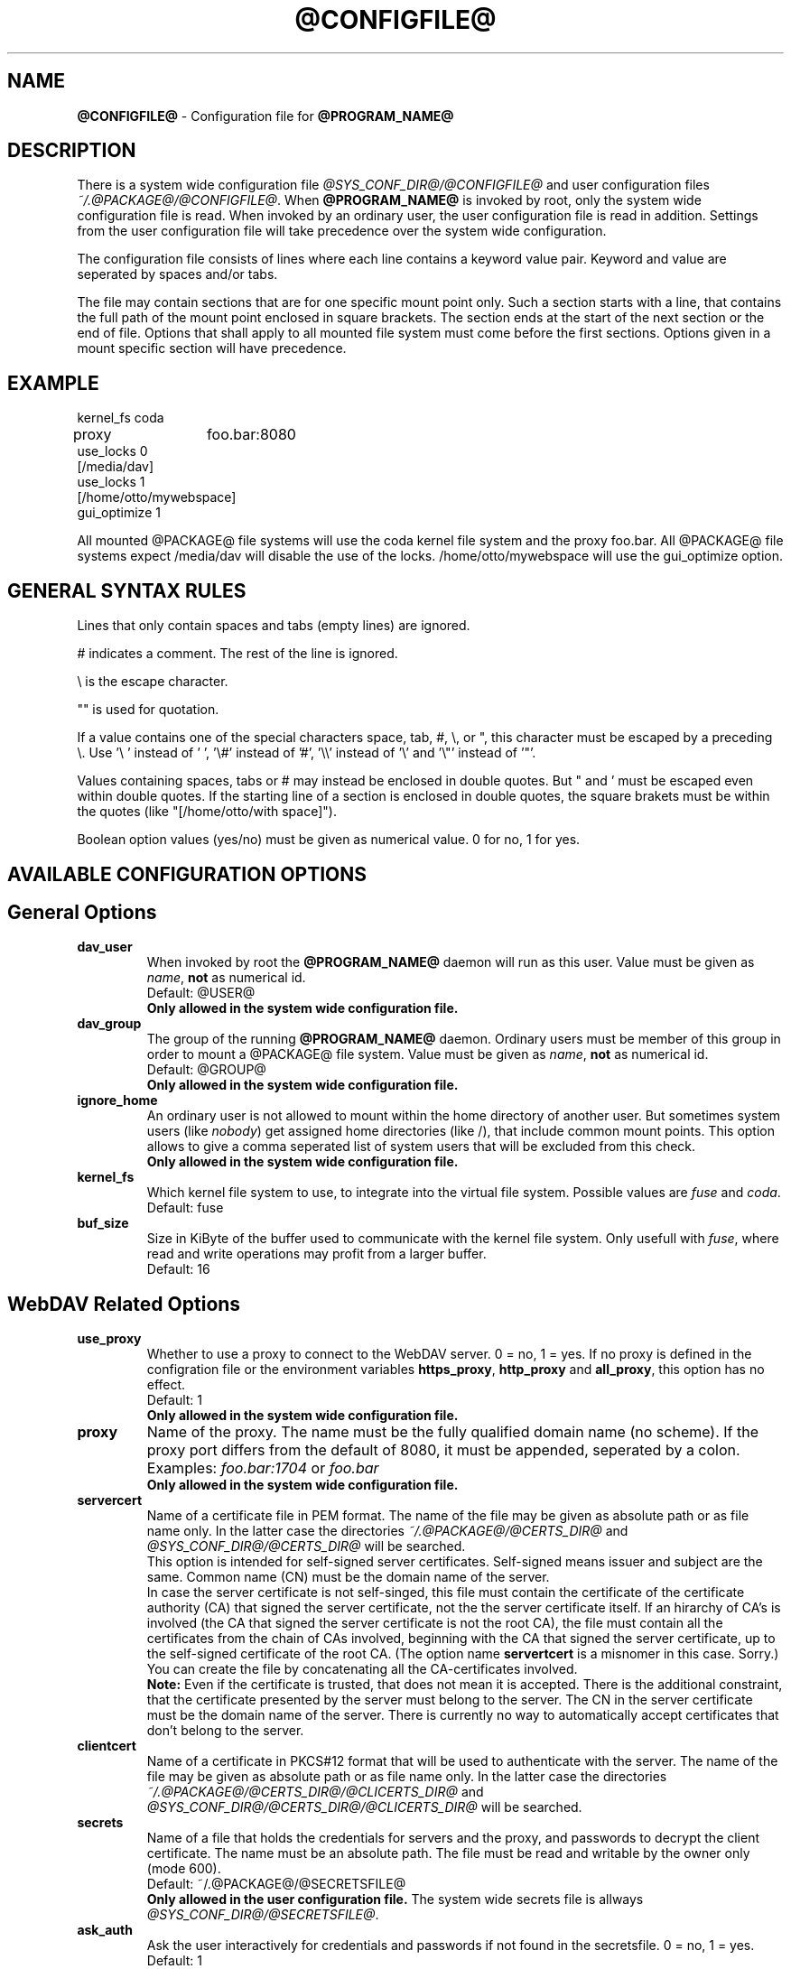 .TH @CONFIGFILE@ 5 2009\-04\-13 @PACKAGE_STRING@


.SH NAME

\fB@CONFIGFILE@\fR \- Configuration file for \fB@PROGRAM_NAME@\fR


.SH DESCRIPTION

There is a system wide configuration file \fI@SYS_CONF_DIR@/@CONFIGFILE@\fR
and user configuration files \fI~/.@PACKAGE@/@CONFIGFILE@\fR. When
\fB@PROGRAM_NAME@\fR is invoked by root, only the system wide configuration
file is read. When invoked by an ordinary user, the user configuration file
is read in addition. Settings from the user configuration file will take
precedence over the system wide configuration.

.PP
The configuration file consists of lines where each line contains a keyword
value pair. Keyword and value are seperated by spaces and/or tabs.

.PP
The file may contain sections that are for one specific mount point only.
Such a section starts with a line, that contains the full path of the mount
point enclosed in square brackets. The section ends at the start of the next
section or the end of file. Options that shall apply to all mounted file
system must come before the first sections. Options given in a mount specific
section will have precedence.


.SH EXAMPLE

kernel_fs coda
.br
proxy	foo.bar:8080
.br
use_locks 0
.br
.br
[/media/dav]
.br
use_locks 1
.br
.br
[/home/otto/mywebspace]
.br
gui_optimize 1

.PP
All mounted @PACKAGE@ file systems will use the coda kernel file system and the
proxy foo.bar. All @PACKAGE@ file systems expect /media/dav will disable the
use of the locks. /home/otto/mywebspace will use the gui_optimize option.

.SH GENERAL SYNTAX RULES

Lines that only contain spaces and tabs (empty lines) are ignored.

.PP
# indicates a comment. The rest of the line is ignored.

.PP
\(rs is the escape character.

.PP
\(dq" is used for quotation.

.PP
If a value contains one of the special characters space, tab, #, \(rs, or \(dq,
this character must be escaped by a preceding \(rs. Use \(cq\(rs\ \(cq instead
of \(cq\ \(cq, \(cq\(rs#\(cq instead of \(cq#\(cq, \(cq\(rs\(rs\(cq instead of
\(cq\(rs\(cq and \(cq\(rs\(dq\(cq instead of \(cq\(dq\(cq.

.PP
Values containing spaces, tabs or # may instead be enclosed in double quotes.
But \(dq and \(cq must be escaped even within double quotes. If the starting line
of a section is enclosed in double quotes, the square brakets must be within
the quotes (like \(dq[/home/otto/with space]\(dq).

.PP
Boolean option values (yes/no) must be given as numerical value.
0 for no, 1 for yes.


.SH AVAILABLE CONFIGURATION OPTIONS

.SH General Options

.TP
.B dav_user
When invoked by root the \fB@PROGRAM_NAME@\fR daemon will run as this user.
Value must be given as \fIname\fP, \fBnot\fR as numerical id.
.br
Default: @USER@
.br
\fBOnly allowed in the system wide configuration file.\fR

.TP
.B dav_group
The group of the running \fB@PROGRAM_NAME@\fR daemon. Ordinary users must
be member of this group in order to mount a @PACKAGE@ file system.
Value must be given as \fIname\fP, \fBnot\fR as numerical id.
.br
Default: @GROUP@
.br
\fBOnly allowed in the system wide configuration file.\fR

.TP
.B ignore_home
An ordinary user is not allowed to mount within the home directory of another
user. But sometimes system users (like \fInobody\fP) get assigned home
directories (like /), that include common mount points. This option allows to
give a comma seperated list of system users that will be excluded from this
check.
.br
\fBOnly allowed in the system wide configuration file.\fR

.TP
.B kernel_fs
Which kernel file system to use, to integrate into the virtual file system.
Possible values are \fIfuse\fP and \fIcoda\fP.
.br
Default: fuse

.TP
.B buf_size
Size in KiByte of the buffer used to communicate with the kernel file system.
Only usefull with \fIfuse\fP, where read and write operations may profit
from a larger buffer.
.br
Default: 16


.SH WebDAV Related Options

.TP
.B use_proxy
Whether to use a proxy to connect to the WebDAV server. 0 = no, 1 = yes.
If no proxy is defined in the configration file or the environment variables
\fBhttps_proxy\fR, \fBhttp_proxy\fR and \fBall_proxy\fR, this option has no
effect. 
.br
Default: 1
.br
\fBOnly allowed in the system wide configuration file.\fR

.TP
.B proxy
Name of the proxy. The name must be the fully qualified domain name
(no scheme). If the proxy port differs from the default of 8080, it
must be appended, seperated by a colon. Examples: \fIfoo.bar:1704\fP or
\fIfoo.bar\fP
.br
\fBOnly allowed in the system wide configuration file.\fR

.TP
.B servercert
Name of a certificate file in PEM format. The name of the file may be
given as absolute path or as file name only. In the latter case the
directories \fI~/.@PACKAGE@/@CERTS_DIR@\fP and
\fI@SYS_CONF_DIR@/@CERTS_DIR@\fP will be searched.
.br
This option is intended for self-signed server certificates. Self-signed
means issuer and subject are the same. Common name (CN) must be the
domain name of the server.
.br
In case the server certificate is not self-singed, this file must contain
the certificate of the certificate authority (CA) that signed the server
certificate, not the the server certificate itself. If an hirarchy of
CA's is involved (the CA that signed the server certificate is not the
root CA), the file must contain all the certificates from the chain of
CAs involved, beginning with the CA that signed the server certificate,
up to the self-signed certificate of the root CA. (The option name
\fBservertcert\fR is a misnomer in this case. Sorry.) You can create the
file by concatenating all the CA-certificates involved.
.br
\fBNote:\fR Even if the certificate is trusted, that does not mean it
is accepted. There is the additional constraint, that the certificate
presented by the server must belong to the server. The CN in the
server certificate must be the domain name of the server. There is
currently no way to automatically accept certificates that don't
belong to the server.

.TP
.B clientcert
Name of a certificate in PKCS#12 format that will be used to authenticate
with the server. The name of the file may be given as absolute path or as
file name only. In the latter case the directories
\fI~/.@PACKAGE@/@CERTS_DIR@/@CLICERTS_DIR@\fP and
\fI@SYS_CONF_DIR@/@CERTS_DIR@/@CLICERTS_DIR@\fP will be searched.

.TP
.B secrets
Name of a file that holds the credentials for servers and the proxy, and
passwords to decrypt the client certificate. The name must be an absolute
path. The file must be read and writable by the owner only (mode 600).
.br
Default: ~/.@PACKAGE@/@SECRETSFILE@
.br
\fBOnly allowed in the user configuration file.\fR The system wide
secrets file is allways \fI@SYS_CONF_DIR@/@SECRETSFILE@\fP.

.TP
.B ask_auth
Ask the user interactively for credentials and passwords if not found in the
secretsfile. 0 = no, 1 = yes.
.br
Default: 1

.TP
.B use_locks
Whether to lock files on the server when they are opened for writing.
0 = no, 1 = yes.
.br
Default: 1

.TP
.B lock_owner
A string send to the server to identify the owner of a lock. If a WebDAV
resource is used at the same time by different clients using the same
credentials, different values for lock_owner should be choosen.
.br
Default: the username from the credentials

.TP
.B lock_timeout
How long in seconds locks should be valid, before the server removes them.
The server may ignore this and set its own timeout value.
.br
Default: 1800

.TP
.B lock_refresh
That many seconds before the lock times out, \fB@PROGRAM_NAME@\fR will try to
refresh the lock. The value should be substantially greater than
\fBdelay_upload\fR.
.br
Default: 60

.TP
.B use_expect100
To avoid  uploading big files that will be refused by the server,
\fB@PROGRAM_NAME@\fR uses the header \fIexpect: 100\-continue\fP to get the o.k.
from the server before uploading. Not all servers understand this.
0 = no, 1 = yes.
.br
Default: 0

.TP
.B if_match_bug
Some servers do not handle If-Match and If-None-Match-headers correctly.
This otion tells \fB@PROGRAM_NAME@\fR to use HEAD instead of thes headers.
0 = no, 1 = yes.
.br
Default: 0

.TP
.B drop_weak_etags
Popular servers send a weak etag whenever they are not able to calculate
a strong one. This weak etag will never be valid, but after one second it
is silently turned into a strong, valid etag. With this flag set to 1,
\fB@PROGRAM_NAME@\fR will never use this weak etags. If the flas is 0,
the weakness indicator will be removed and the etag is assumed to be
strong. There is some danger of the Lost-Update-Problem with
this. But it is minimized when using locks.
.br
You should turn this on, when you can't use locks and there is the
danger of concurrent access to the same resource. In this case the
etag is not used at all and the resource cannot be cached.
.br
0 = no, 1 = yes.
.br
Default: 0

.TP
.B allow_cookie
Some servers will only work when they are allowed to set a cookie and this
cookie is returned in subsequent requests. This option adds very simple
cookie support. It supports just one cookie which should usually be
a session ID.
0 = no, 1 = yes.
.br
Default: 0

.TP
.B precheck
If option \fBif_match_bug\fR is set: use HEAD-requests to check for existence
or modification of a file to avoid unintended overwriting what somebody
else changed. Has no effect if option \fBif_match_bug\fR is 0. You should only
set it 0, if there is no concurrent access to the server.
0 = no, 1 = yes.
.br
Default: 1

.TP
.B ignore_dav_header
Some servers send wrong information about their capabilities in the DAV-header.
In this case the header should be ignored.
.br
Default: 0

.TP
.B server_charset
When extracting file names from the path component of the URL,
\fB@PROGRAM_NAME@\fR will assume they are encoded using this character set
and translate file names to the local character set. This is \fBnot\fR
about encoding of file contents and \fBnot\fR about HTTP escaping rules.
.br
There is no means in HTTP to know the character encoding of the path
component. There may be even different encodings within the same path, as
the encoding of file names is often defined by the clients that created them.
Nowadays it is best to use only UTF\-8 encoding and to do no conversion. If
you are not sure that all clients understand UTF\-8, restrict file names to
pure us\-ascii. Never use characters in file names, that may have a special
function on some operating systems (like /, : and \(rs).
.br
Default: no character set conversion

.TP
.B connect_timeout
When creating a TCP connection to the server \fB@PROGRAM_NAME@\fR will
wait that many seconds for an answer before assuming an error. If a value
of '0' is used then no explicit timeout handling is set and the connect call
will only timeout as dictated by the TCP stack.
.br
This parameter only takes effect if the version of neon in use
(neon version > 0.26) and the OS support non-blocking I/O.
.br
Default: 10

.TP
.B read_timeout
How long in seconds \fB@PROGRAM_NAME@\fR will wait for an answer from the
server before assuming an error.
.br
Default: 30

.TP
.B retry
When \fB@PROGRAM_NAME@\fR can not reach the server it will try again after
\fBretry\fR seconds. For subsequent retries the interval will be increased
up to \fBmax_retry\fR seconds.
.br
Default: 30

.TP
.B max_retry
Maximum value of the retry interval.
.br
Default: 300

.TP
.B add_header
Your server might expect special headers to do what you want. Different from
other options, this one takes two values: the name of the header and its value.
Example:
.br
add_header Translate F
.br
\fB@PROGRAM_NAME@\fR will add header "Translate: F" on all requests.
.br
This option is cumulative. You can enter more than one add_header option
and all of them will be added. Also add_header options from
@SYS_CONF_DIR@/@CONFIGFILE@ and ~/.@PACKAGE@/@CONFIGFILE@ are merged.


.SH Cache Related Options

.TP
.B backup_dir
Each mounted @PACKAGE@ file system has a directory to store backups of files
that could not be stored back to the server. This sets the name of this
directory. You should regularly check this directory.
.br
Default: lost+found

.TP
.B cache_dir
The directory where \fB@PROGRAM_NAME@\fR will store cached files. For every
mount point a subdirectory will be created.
.br
In the systemwide configuration file this will set the system wide cache,
used by root. In a users configuration file it will set the cache used by
this user.
.br
Defaults: @SYS_CACHE_DIR@ and ~/.@PACKAGE@/cache

.TP
.B cache_size
The amount of disk space in MiByte that may be used. \fB@PROGRAM_NAME@\fR
will always take enough space to cache open files, ignoring this value if
necessary.
.br
Default: 50

.TP
.B table_size
\fB@PROGRAM_NAME@\fR maintains a hash table with an entry for each known file
or directory. This gives the number of entries in this table. For large
file systems (more than some hundreds of files) increasing this number may
speed up file operations. The value should be a power of 2.
.br
Default: 1024

.TP
.B dir_refresh
After \fB@PROGRAM_NAME@\fR has got information about files in a directory it
considers it valid for this time in seconds. Note: This does not affect
opening of files and reading a directory by an application.
.br
Default: 60

.TP
.B file_refresh
When a file or directory is opened by an application, \fB@PROGRAM_NAME@\fR
will first check the server for a newer version. But some applications do
open calls on the same file in short sequence. To avoid unecessary traffic
\fB@PROGRAM_NAME@\fR will wait that many seconds before it send a new request
for the same information.
.br
Default: 1

.TP
.B delay_upload
When a file that has been changed is closed, \fB@PROGRAM_NAME@\fR will wait
that many seconds before it will upload it to the server. This will avoid
uploading of temporary files that will be removed immediately after closing.
If you need the files to appear on the server immediately after closing,
set this option to 0.
.br
Default: 10

.TP
.B gui_optimize
When a file is opened, \fB@PROGRAM_NAME@\fR will have to check the server
whether there is a newer version. Graphical User Interfaces tend to open
just any file, slowing down things dramatically for large directories.
With this option \fB@PROGRAM_NAME@\fR will try to get this information
from all files in a directory with one PROPFIND request. 0 = no, 1 = yes.
.br
Default: 0


.SH Debugging Options

.TP
.B debug
Send debug messages to the syslog daemon. The value tells what kind of
information shall be logged. The messages are send with facility LOG_DAEMON
and priority LOG_DEBUG. It depends from the configuration of the syslog daemon
where the messages will go (propably /var/log/messages, /var/log/syslog or
/var/log/daemon.log). Whether HTTP related debug messages are available
depends on your neon library.
.br
Unlike other options, this option is cumulative. If there are several debug
entries with different values, all of them will be applied. Also debug options
from @SYS_CONF_DIR@/@CONFIGFILE@ and ~/.@PACKAGE@/@CONFIGFILE@ are merged.
.br
\fBNote:\fR Debug messages let the log-files grow quickly. Never use this
option in normal operation of mount.davfs.
.br
Default: no debugging messages
.RS
.TP
.B Recognized values:
.TP
.B config
Command line and configuration options.
.TP
.B kernel
Upcalls from the kernel file system.
.TP
.B cache
Cache operations like adding and removing nodes.
.TP
.B http
HTTP headers.
.TP
.B xml
Parsing of the XML-body of WebDAV-requests.
.TP
.B httpauth
Negotiation of authentication.
.TP
.B locks
Information about locks.
.TP
.B ssl
TLS/SSL related stuff like certificates.
.TP
.B httpbody
Complete body of HTTP-responses.
.TP
.B secrets
Also print confidential information, which is usually omitted or obscured.
.TP
.B most
Includes config, kernel, cache and http.
.RE


.SH AUTHORS

This man page was written by by Werner Baumann
<werner.baumann@onlinehome.de>.


.SH DAVFS2 HOME

http://savannah.nongnu.org/projects/davfs2


.SH SEE ALSO

.BR @PROGRAM_NAME@ (8),
.BR u@PROGRAM_NAME@ (8),
.BR mount (8),
.BR umount (8),
.BR fstab (5)
